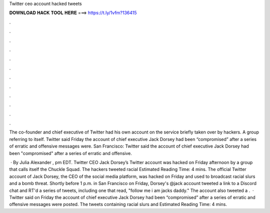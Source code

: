 Twitter ceo account hacked tweets



𝐃𝐎𝐖𝐍𝐋𝐎𝐀𝐃 𝐇𝐀𝐂𝐊 𝐓𝐎𝐎𝐋 𝐇𝐄𝐑𝐄 ===> https://t.ly/1vfm?136415



.



.



.



.



.



.



.



.



.



.



.



.

The co-founder and chief executive of Twitter had his own account on the service briefly taken over by hackers. A group referring to itself. Twitter said Friday the account of chief executive Jack Dorsey had been “compromised” after a series of erratic and offensive messages were. San Francisco: Twitter said the account of chief executive Jack Dorsey had been "compromised" after a series of erratic and offensive.

 · By Julia Alexander , pm EDT. Twitter CEO Jack Dorsey’s Twitter account was hacked on Friday afternoon by a group that calls itself the Chuckle Squad. The hackers tweeted racial Estimated Reading Time: 4 mins. The official Twitter account of Jack Dorsey, the CEO of the social media platform, was hacked on Friday and used to broadcast racial slurs and a bomb threat. Shortly before 1 p.m. in San Francisco on Friday, Dorsey's @jack account tweeted a link to a Discord chat and RT'd a series of tweets, including one that read, "follow me i am jacks daddy." The account also tweeted a .  · Twitter said on Friday the account of chief executive Jack Dorsey had been “compromised” after a series of erratic and offensive messages were posted. The tweets containing racial slurs and Estimated Reading Time: 4 mins.
